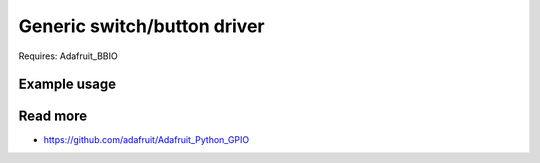 
Generic switch/button driver
======

Requires: Adafruit_BBIO

Example usage
------

Read more
------

* https://github.com/adafruit/Adafruit_Python_GPIO